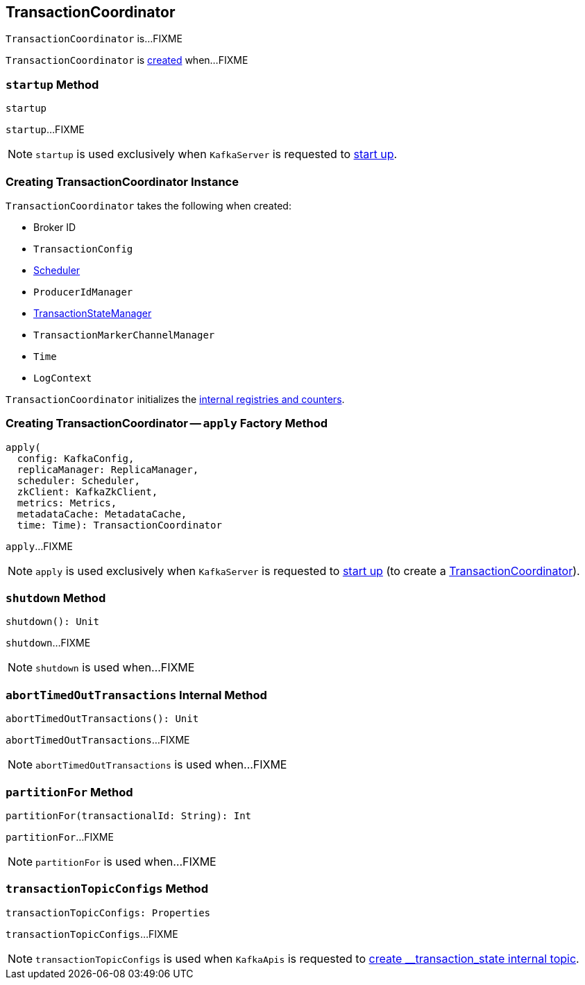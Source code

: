 == [[TransactionCoordinator]] TransactionCoordinator

`TransactionCoordinator` is...FIXME

`TransactionCoordinator` is <<creating-instance, created>> when...FIXME

=== [[startup]] `startup` Method

[source, scala]
----
startup
----

`startup`...FIXME

NOTE: `startup` is used exclusively when `KafkaServer` is requested to <<kafka-server-KafkaServer.adoc#startup, start up>>.

=== [[creating-instance]] Creating TransactionCoordinator Instance

`TransactionCoordinator` takes the following when created:

* [[brokerId]] Broker ID
* [[txnConfig]] `TransactionConfig`
* [[scheduler]] <<kafka-Scheduler.adoc#, Scheduler>>
* [[producerIdManager]] `ProducerIdManager`
* [[txnManager]] <<kafka-TransactionStateManager.adoc#, TransactionStateManager>>
* [[txnMarkerChannelManager]] `TransactionMarkerChannelManager`
* [[time]] `Time`
* [[logContext]] `LogContext`

`TransactionCoordinator` initializes the <<internal-registries, internal registries and counters>>.

=== [[apply]] Creating TransactionCoordinator -- `apply` Factory Method

[source, scala]
----
apply(
  config: KafkaConfig,
  replicaManager: ReplicaManager,
  scheduler: Scheduler,
  zkClient: KafkaZkClient,
  metrics: Metrics,
  metadataCache: MetadataCache,
  time: Time): TransactionCoordinator
----

`apply`...FIXME

NOTE: `apply` is used exclusively when `KafkaServer` is requested to <<kafka-server-KafkaServer.adoc#startup, start up>> (to create a <<kafka-server-KafkaServer.adoc#transactionCoordinator, TransactionCoordinator>>).

=== [[shutdown]] `shutdown` Method

[source, scala]
----
shutdown(): Unit
----

`shutdown`...FIXME

NOTE: `shutdown` is used when...FIXME

=== [[abortTimedOutTransactions]] `abortTimedOutTransactions` Internal Method

[source, scala]
----
abortTimedOutTransactions(): Unit
----

`abortTimedOutTransactions`...FIXME

NOTE: `abortTimedOutTransactions` is used when...FIXME

=== [[partitionFor]] `partitionFor` Method

[source, scala]
----
partitionFor(transactionalId: String): Int
----

`partitionFor`...FIXME

NOTE: `partitionFor` is used when...FIXME

=== [[transactionTopicConfigs]] `transactionTopicConfigs` Method

[source, scala]
----
transactionTopicConfigs: Properties
----

`transactionTopicConfigs`...FIXME

NOTE: `transactionTopicConfigs` is used when `KafkaApis` is requested to link:kafka-server-KafkaApis.adoc#createInternalTopic[create __transaction_state internal topic].
